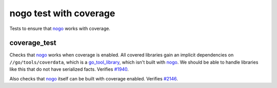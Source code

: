 nogo test with coverage
=======================

.. _nogo: /go/nogo.rst
.. _go_tool_library: /go/core.rst#_go_tool_library
.. _#1940: https://github.com/bazelbuild/rules_go/issues/1940
.. _#2146: https://github.com/bazelbuild/rules_go/issues/2146

Tests to ensure that `nogo`_ works with coverage.

coverage_test
-------------
Checks that `nogo`_ works when coverage is enabled. All covered libraries gain
an implicit dependencies on ``//go/tools/coverdata``, which is a
`go_tool_library`_, which isn't built with `nogo`_. We should be able to
handle libraries like this that do not have serialized facts. Verifies `#1940`_.

Also checks that `nogo`_ itself can be built with coverage enabled.
Verifies `#2146`_.

